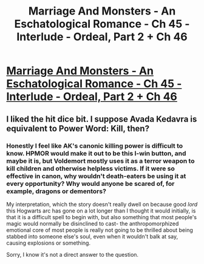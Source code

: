 #+TITLE: Marriage And Monsters - An Eschatological Romance - Ch 45 - Interlude - Ordeal, Part 2 + Ch 46

* [[https://archiveofourown.org/works/18738010/chapters/48416689][Marriage And Monsters - An Eschatological Romance - Ch 45 - Interlude - Ordeal, Part 2 + Ch 46]]
:PROPERTIES:
:Author: FormerlySarsaparilla
:Score: 21
:DateUnix: 1566882377.0
:DateShort: 2019-Aug-27
:END:

** I liked the hit dice bit. I suppose Avada Kedavra is equivalent to Power Word: Kill, then?
:PROPERTIES:
:Author: Gavinfoxx
:Score: 3
:DateUnix: 1566943168.0
:DateShort: 2019-Aug-28
:END:

*** Honestly I feel like AK's canonic killing power is difficult to know. HPMOR would make it out to be this I-win button, and maybe it is, but Voldemort mostly uses it as a terror weapon to kill children and otherwise helpless victims. If it were so effective in canon, why wouldn't death-eaters be using it at every opportunity? Why would anyone be scared of, for example, dragons or dementors?

My interpretation, which the story doesn't really dwell on because good /lord/ this Hogwarts arc has gone on a lot longer than I thought it would initially, is that it is a difficult spell to begin with, but also something that most people's magic would normally be disinclined to cast- the anthropomorphized emotional core of most people is really not going to be thrilled about being stabbed into someone else's soul, even when it wouldn't balk at say, causing explosions or something.

Sorry, I know it's not a direct answer to the question.
:PROPERTIES:
:Author: FormerlySarsaparilla
:Score: 6
:DateUnix: 1566948226.0
:DateShort: 2019-Aug-28
:END:
